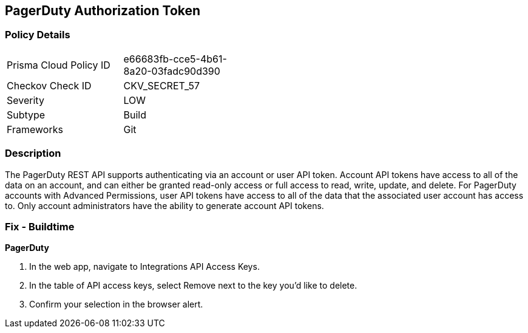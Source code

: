 == PagerDuty Authorization Token


=== Policy Details 

[width=45%]
[cols="1,1"]
|=== 
|Prisma Cloud Policy ID 
| e66683fb-cce5-4b61-8a20-03fadc90d390

|Checkov Check ID 
|CKV_SECRET_57

|Severity
|LOW

|Subtype
|Build

|Frameworks
|Git

|=== 



=== Description 


The PagerDuty REST API supports authenticating via an account or user API token.
Account API tokens have access to all of the data on an account, and can either be granted read-only access or full access to read, write, update, and delete.
For PagerDuty accounts with Advanced Permissions, user API tokens have access to all of the data that the associated user account has access to.
Only account administrators have the ability to generate account API tokens.

=== Fix - Buildtime


*PagerDuty* 



. In the web app, navigate to Integrations  API Access Keys.

. In the table of API access keys, select Remove next to the key you'd like to delete.

. Confirm your selection in the browser alert.
